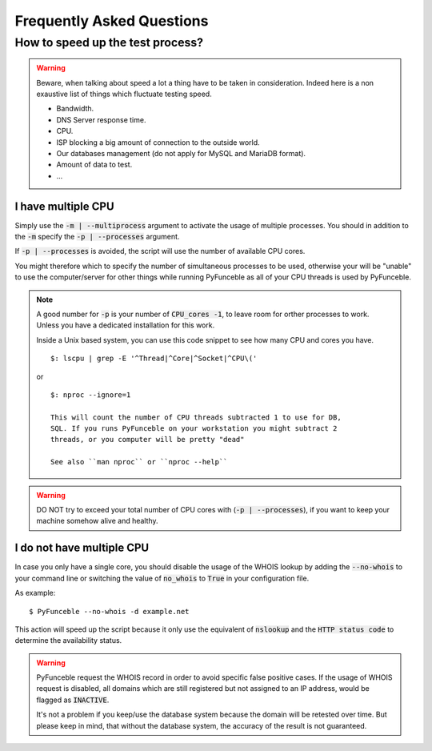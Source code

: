 Frequently Asked Questions
==========================

How to speed up the test process?
---------------------------------

.. warning::
    Beware, when talking about speed a lot a thing have to be taken in consideration.
    Indeed here is a non exaustive list of things which fluctuate testing speed.

    * Bandwidth.
    * DNS Server response time.
    * CPU.
    * ISP blocking a big amount of connection to the outside world.
    * Our databases management (do not apply for MySQL and MariaDB format).
    * Amount of data to test.
    * ...

I have multiple CPU
^^^^^^^^^^^^^^^^^^^

Simply use the :code:`-m | --multiprocess` argument to activate
the usage of multiple processes.
You should in addition to the :code:`-m` specify the :code:`-p | --processes`
argument.

If :code:`-p | --processes` is avoided, the script will use the number of
available CPU cores.

You might therefore which to specify the number of simultaneous processes to
be used, otherwise your will be "unable" to use the computer/server for other
things while running PyFunceble as all of your CPU threads is used by PyFunceble.

.. note::
    A good number for :code:`-p` is your number of :code:`CPU_cores -1`, to leave room for orther processes to work.
    Unless you have a dedicated installation for this work.


    Inside a Unix based system, you can use this code snippet to see how many CPU and cores you have.

    ::

        $: lscpu | grep -E '^Thread|^Core|^Socket|^CPU\('

    or

    ::

	$: nproc --ignore=1

	This will count the number of CPU threads subtracted 1 to use for DB,
	SQL. If you runs PyFunceble on your workstation you might subtract 2
	threads, or you computer will be pretty "dead"

	See also ``man nproc`` or ``nproc --help``

.. warning::
    DO NOT try to exceed your total number of CPU cores with (:code:`-p | --processes`),
    if you want to keep your machine somehow alive and healthy.

I do not have multiple CPU
^^^^^^^^^^^^^^^^^^^^^^^^^^

In case you only have a single core, you should disable the usage of
the WHOIS lookup by adding the :code:`--no-whois` to your command line
or switching the value of :code:`no_whois` to :code:`True` in your
configuration file.

As example:

::

    $ PyFunceble --no-whois -d example.net


This action will speed up the script because it only
use the equivalent of :code:`nslookup` and the
:code:`HTTP status code` to determine the availability status.

.. warning::

    PyFunceble request the WHOIS record in order to avoid specific false
    positive cases.
    If the usage of WHOIS request is disabled, all domains which are still
    registered but not assigned to an IP address, would be flagged as
    :code:`INACTIVE`.

    It's not a problem if you keep/use the database system because the domain
    will be retested over time.
    But please keep in mind, that without the database system, the accuracy
    of the result is not guaranteed.

